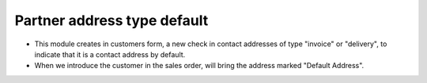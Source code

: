 Partner address type default
============================
* This module creates in customers form, a new check in contact addresses of
  type "invoice" or "delivery", to indicate that it is a contact address by
  default.

* When we introduce the customer in the sales order, will bring the address
  marked "Default Address".
